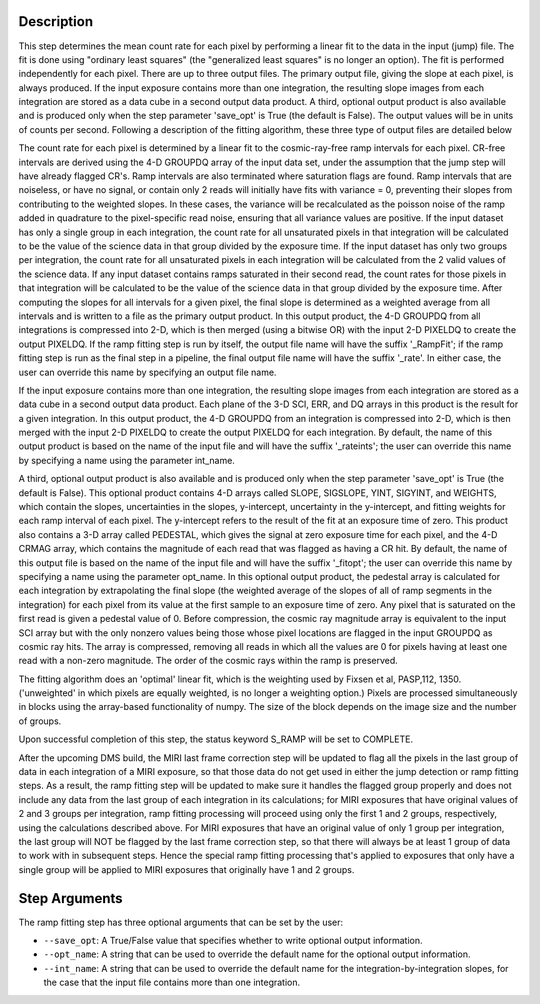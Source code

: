 Description
============

This step determines the mean count rate for each pixel by performing a linear
fit to the data in the input (jump) file.  The fit is done using "ordinary
least squares" (the "generalized least squares" is no longer an option).
The fit is performed independently for each pixel.  There are up to three
output files. The primary output file, giving the slope at each pixel, is 
always produced.  If the input exposure contains more than one integration, 
the resulting slope images from each integration are stored as a data cube 
in a second output data product.  A third, optional output product is also 
available and is produced only when the step parameter 'save_opt' is True 
(the default is False).  The output values will be in units of counts per 
second.  Following a description of the fitting algorithm, these three type of 
output files are detailed below 


The count rate for each pixel is determined by a linear fit to the
cosmic-ray-free ramp intervals for each pixel. CR-free intervals are derived
using the 4-D GROUPDQ array of the input data set, under the assumption that
the jump step will have already flagged CR's. Ramp intervals are also terminated
where saturation flags are found.  Ramp intervals that are noiseless, or have
no signal, or contain only 2 reads will initially have fits with variance = 0,
preventing their slopes from contributing to the weighted slopes.  In these
cases, the variance will be recalculated as the poisson noise of the ramp added
in quadrature to the pixel-specific read noise, ensuring that all variance
values are positive.  If the input dataset has only a single group in each
integration, the count rate for all unsaturated pixels in that integration will
be calculated to be the value of the science data in that group divided by the
exposure time.  If the input dataset has only two groups per integration, the
count rate for all unsaturated pixels in each integration will be calculated
from the 2 valid values of the science data.  If any input dataset contains
ramps saturated in their second read, the count rates for those pixels in that
integration will be calculated to be the value of the science data in that group
divided by the exposure time. After computing the slopes for all intervals for
a given pixel, the final slope is determined as a weighted average from all
intervals and is written to a file as the primary output product.  In this
output product, the 4-D GROUPDQ from all integrations is compressed into 2-D,
which is then merged (using a bitwise OR) with the input 2-D PIXELDQ to create
the output PIXELDQ.  If the ramp fitting step is run by itself, the output file 
name will have the suffix '_RampFit'; if the ramp fitting step is run as the 
final step in a pipeline, the final output file name will have the suffix 
'_rate'.  In either case, the user can override this name by specifying an 
output file name.


If the input exposure contains more than one integration, the resulting slope
images from each integration are stored as a data cube in a second output data
product. Each plane of the 3-D SCI, ERR, and DQ arrays in this product is the
result for a given integration.  In this output product, the 4-D GROUPDQ from
an integration is compressed into 2-D, which is then merged with the input 2-D
PIXELDQ to create the output PIXELDQ for each integration.  By default, the
name of this output product is based on the name of the input file and will 
have the suffix '_rateints'; the user can override this name by specifying a 
name using the parameter int_name.


A third, optional output product is also available and is produced only when
the step parameter 'save_opt' is True (the default is False). This optional
product contains 4-D arrays called SLOPE, SIGSLOPE, YINT, SIGYINT, and WEIGHTS,
which contain the slopes, uncertainties in the slopes, y-intercept, uncertainty
in the y-intercept, and fitting weights for each ramp interval of each pixel.
The y-intercept refers to the result of the fit at an exposure time of zero.
This product also contains a 3-D array called PEDESTAL, which gives the signal
at zero exposure time for each pixel, and the 4-D CRMAG array, which contains
the magnitude of each read that was flagged as having a CR hit.  By default,
the name of this output file is based on the name of the input file and will
have the suffix '_fitopt'; the user can override this name by specifying a name
using the parameter opt_name.  In this optional output product, the pedestal
array is calculated for each integration by extrapolating the final slope (the
weighted average of the slopes of all of ramp segments in the integration) for
each pixel from its value at the first sample to an exposure time of zero. Any
pixel that is saturated on the first read is given a pedestal value of 0.
Before compression, the cosmic ray magnitude array is equivalent to the input
SCI array but with the only nonzero values being those whose pixel locations
are flagged in the input GROUPDQ as cosmic ray hits. The array is compressed,
removing all reads in which all the values are 0 for pixels having at least
one read with a non-zero magnitude. The order of the cosmic rays within the
ramp is preserved.


The fitting algorithm does an 'optimal' linear fit, which is the weighting used
by Fixsen et al, PASP,112, 1350. ('unweighted' in which pixels are equally
weighted, is no longer a weighting option.)  Pixels are processed simultaneously
in blocks using the array-based functionality of numpy.  The size of the block
depends on the image size and the number of groups.


Upon successful completion of this step, the status keyword S_RAMP will be set
to COMPLETE.


After the upcoming DMS build, the MIRI last frame correction step will be
updated to flag all the pixels in the last group of data in each integration
of a MIRI exposure, so that those data do not get used in either the jump
detection or ramp fitting steps.  As a result, the ramp fitting step will be
updated to make sure it handles the flagged group properly and does not include
any data from the last group of each integration in its calculations; for MIRI
exposures that have original values of 2 and 3 groups per integration, ramp
fitting processing will proceed using only the first 1 and 2 groups,
respectively, using the calculations described above.  For MIRI exposures that
have an original value of only 1 group per integration, the last group will NOT
be flagged by the last frame correction step, so that there will always be at
least 1 group of data to work with in subsequent steps.  Hence the special ramp
fitting processing that's applied to exposures that only have a single group
will be applied to MIRI exposures that originally have 1 and 2 groups.

Step Arguments
==============
The ramp fitting step has three optional arguments that can be set by the user:

* ``--save_opt``: A True/False value that specifies whether to write
  optional output information.

* ``--opt_name``: A string that can be used to override the default name
  for the optional output information.

* ``--int_name``: A string that can be used to override the default name
  for the integration-by-integration slopes, for the case that the input
  file contains more than one integration.



